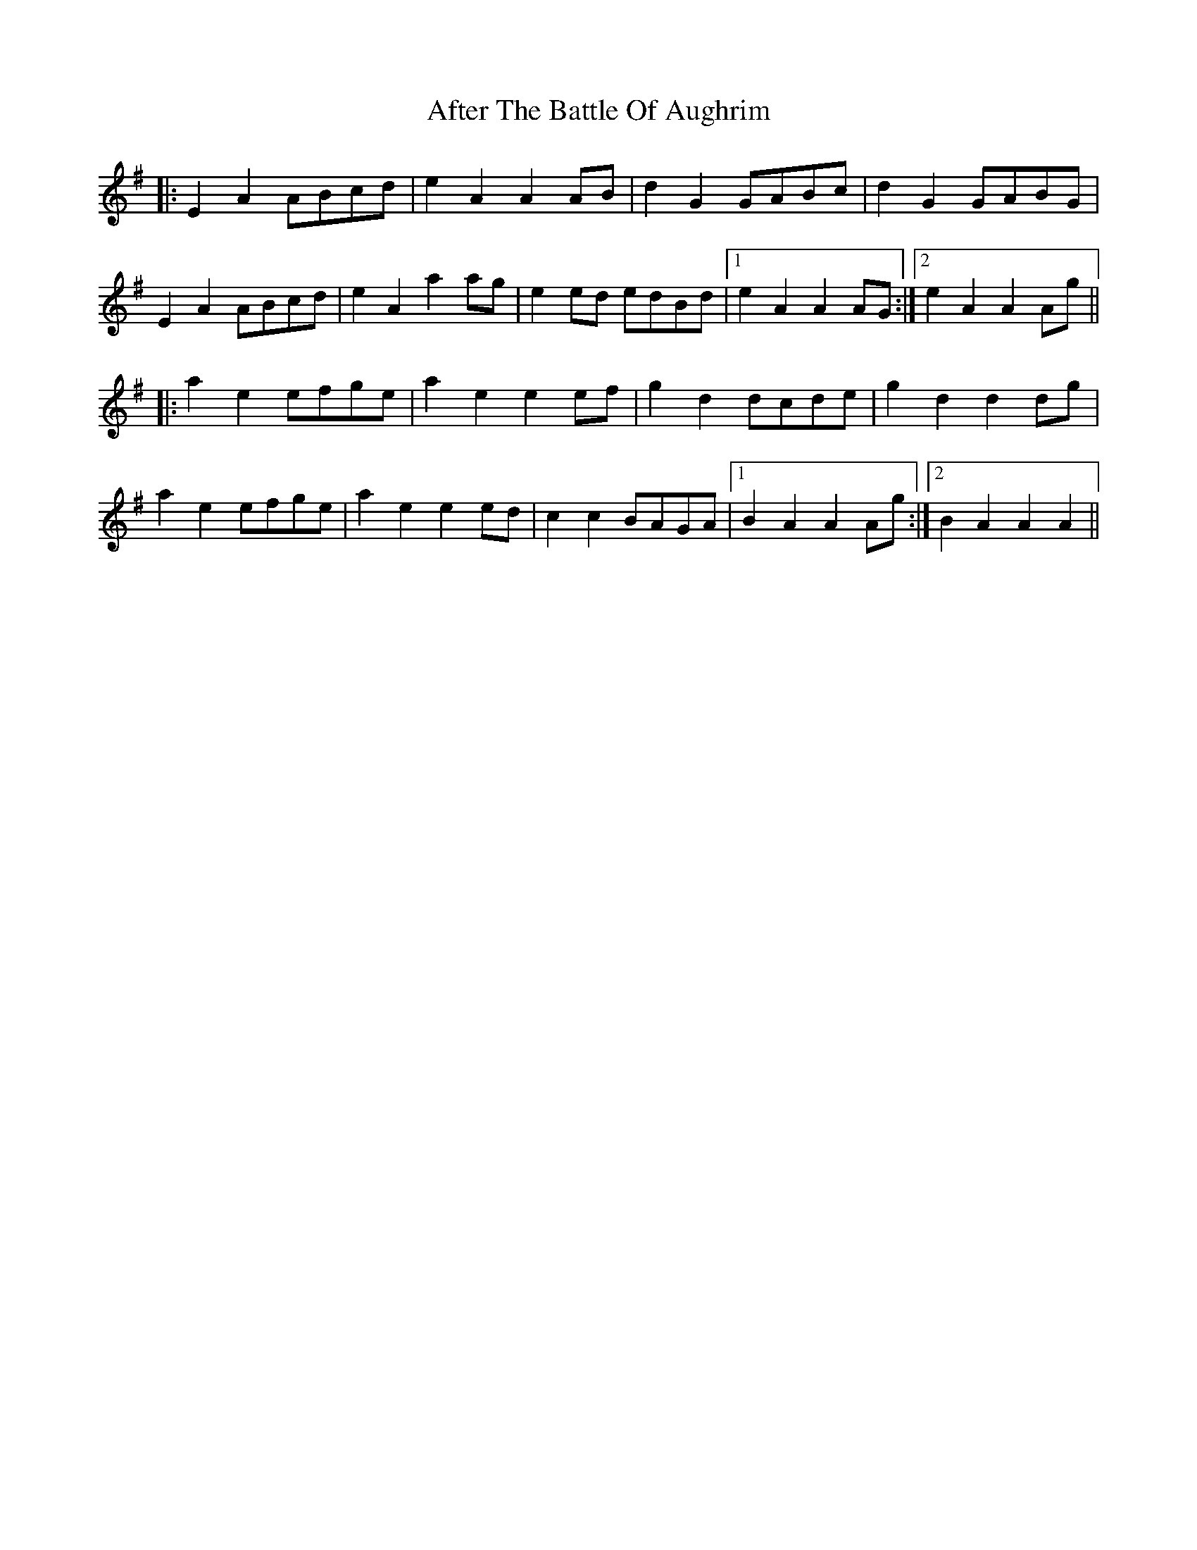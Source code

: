 X: 669
T: After The Battle Of Aughrim
R: march
M: 
K: Adorian
|:E2A2 ABcd|e2A2 A2 AB|d2G2 GABc|d2G2 GABG|
E2A2 ABcd|e2A2 a2ag|e2ed edBd|1 e2A2 A2AG:|2 e2A2 A2Ag||
|:a2e2 efge|a2e2 e2ef|g2d2 dc#de|g2d2 d2dg|
a2e2 efge|a2e2 e2ed|c2c2 BAGA|1 B2A2 A2Ag:|2 B2A2 A2A2||

